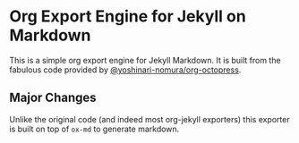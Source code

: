 * Org Export Engine for Jekyll on Markdown

This is a simple org export engine for Jekyll Markdown.
It is built from the fabulous code provided by [[https://github.com/yoshinari-nomura/org-octopress][@yoshinari-nomura/org-octopress]].

** Major Changes

Unlike the original code (and indeed most org-jekyll exporters) this exporter is built on top of ~ox-md~ to generate markdown.
